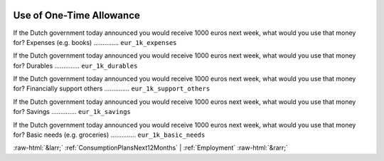 .. _UseofOne-TimeAllowance:

 
 .. role:: raw-html(raw) 
        :format: html 

Use of One-Time Allowance
=========================

If the Dutch government today announced you would receive 1000 euros next week, what would you use that money for? Expenses (e.g. books)  .............. ``eur_1k_expenses`` 


If the Dutch government today announced you would receive 1000 euros next week, what would you use that money for? Durables  .............. ``eur_1k_durables`` 


If the Dutch government today announced you would receive 1000 euros next week, what would you use that money for? Financially support others  .............. ``eur_1k_support_others`` 


If the Dutch government today announced you would receive 1000 euros next week, what would you use that money for? Savings  .............. ``eur_1k_savings`` 


If the Dutch government today announced you would receive 1000 euros next week, what would you use that money for? Basic needs (e.g. groceries)  .............. ``eur_1k_basic_needs`` 



:raw-html:`&larr;` :ref:`ConsumptionPlansNext12Months` | :ref:`Employment` :raw-html:`&rarr;`
